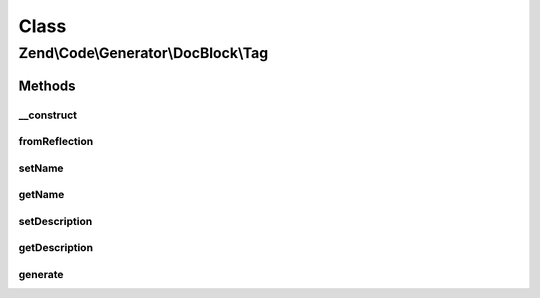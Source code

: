 .. Code/Generator/DocBlock/Tag.php generated using docpx on 01/30/13 03:02pm


Class
*****

Zend\\Code\\Generator\\DocBlock\\Tag
====================================

Methods
-------

__construct
+++++++++++

.. function:: __construct()


    @param  array $options



fromReflection
++++++++++++++

.. function:: fromReflection()


    Build a Tag generator object from a reflection object

    :param ReflectionDocBlockTag: 

    :rtype: Tag 



setName
+++++++

.. function:: setName()


    @param  string $name

    :rtype: Tag 



getName
+++++++

.. function:: getName()


    @return string



setDescription
++++++++++++++

.. function:: setDescription()


    @param  string $description

    :rtype: Tag 



getDescription
++++++++++++++

.. function:: getDescription()


    @return string



generate
++++++++

.. function:: generate()


    @return string



